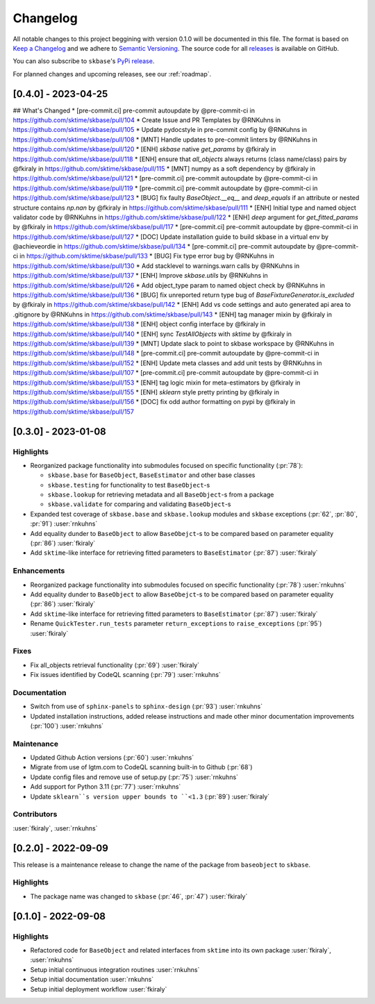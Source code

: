 =========
Changelog
=========

All notable changes to this project beggining with version 0.1.0 will be
documented in this file. The format is based on
`Keep a Changelog <https://keepachangelog.com/en/1.0.0/>`_ and we adhere
to `Semantic Versioning <https://semver.org/spec/v2.0.0.html>`_. The source
code for all `releases <https://github.com/sktime/baseobject/releases>`_
is available on GitHub.

You can also subscribe to ``skbase``'s
`PyPi release <https://libraries.io/pypi/baseobject>`_.

For planned changes and upcoming releases, see our :ref:`roadmap`.

[0.4.0] - 2023-04-25
====================

## What's Changed
* [pre-commit.ci] pre-commit autoupdate by @pre-commit-ci in https://github.com/sktime/skbase/pull/104
* Create Issue and PR Templates by @RNKuhns in https://github.com/sktime/skbase/pull/105
* Update pydocstyle in pre-commit config by @RNKuhns in https://github.com/sktime/skbase/pull/108
* [MNT] Handle updates to pre-commit linters by @RNKuhns in https://github.com/sktime/skbase/pull/120
* [ENH] `skbase` native `get_params` by @fkiraly in https://github.com/sktime/skbase/pull/118
* [ENH] ensure that `all_objects` always returns (class name/class) pairs by @fkiraly in https://github.com/sktime/skbase/pull/115
* [MNT] numpy as a soft dependency by @fkiraly in https://github.com/sktime/skbase/pull/121
* [pre-commit.ci] pre-commit autoupdate by @pre-commit-ci in https://github.com/sktime/skbase/pull/119
* [pre-commit.ci] pre-commit autoupdate by @pre-commit-ci in https://github.com/sktime/skbase/pull/123
* [BUG] fix faulty `BaseObject.__eq__` and `deep_equals` if an attribute or nested structure contains `np.nan` by @fkiraly in https://github.com/sktime/skbase/pull/111
* [ENH] Initial type and named object validator code by @RNKuhns in https://github.com/sktime/skbase/pull/122
* [ENH] `deep` argument for `get_fitted_params` by @fkiraly in https://github.com/sktime/skbase/pull/117
* [pre-commit.ci] pre-commit autoupdate by @pre-commit-ci in https://github.com/sktime/skbase/pull/127
* [DOC] Update installation guide to build skbase in a virtual env by @achieveordie in https://github.com/sktime/skbase/pull/134
* [pre-commit.ci] pre-commit autoupdate by @pre-commit-ci in https://github.com/sktime/skbase/pull/133
* [BUG] Fix type error bug by @RNKuhns in https://github.com/sktime/skbase/pull/130
* Add stacklevel to warnings.warn calls by @RNKuhns in https://github.com/sktime/skbase/pull/137
* [ENH] Improve `skbase.utils` by @RNKuhns in https://github.com/sktime/skbase/pull/126
* Add object_type param to named object check by @RNKuhns in https://github.com/sktime/skbase/pull/136
* [BUG] fix unreported return type bug of `BaseFixtureGenerator.is_excluded` by @fkiraly in https://github.com/sktime/skbase/pull/142
* [ENH] Add vs code settings and auto generated api area to .gitignore by @RNKuhns in https://github.com/sktime/skbase/pull/143
* [ENH] tag manager mixin by @fkiraly in https://github.com/sktime/skbase/pull/138
* [ENH] object config interface by @fkiraly in https://github.com/sktime/skbase/pull/140
* [ENH] sync `TestAllObjects` with `sktime` by @fkiraly in https://github.com/sktime/skbase/pull/139
* [MNT] Update slack to point to skbase workspace by @RNKuhns in https://github.com/sktime/skbase/pull/148
* [pre-commit.ci] pre-commit autoupdate by @pre-commit-ci in https://github.com/sktime/skbase/pull/152
* [ENH] Update meta classes and add unit tests by @RNKuhns in https://github.com/sktime/skbase/pull/107
* [pre-commit.ci] pre-commit autoupdate by @pre-commit-ci in https://github.com/sktime/skbase/pull/153
* [ENH] tag logic mixin for meta-estimators by @fkiraly in https://github.com/sktime/skbase/pull/155
* [ENH] `sklearn` style pretty printing by @fkiraly in https://github.com/sktime/skbase/pull/156
* [DOC] fix odd author formatting on pypi by @fkiraly in https://github.com/sktime/skbase/pull/157


[0.3.0] - 2023-01-08
====================

Highlights
----------

- Reorganized package functionality into submodules focused on specific
  functionality (:pr:`78`):

  - ``skbase.base`` for ``BaseObject``, ``BaseEstimator`` and other base classes
  - ``skbase.testing`` for functionality to test ``BaseObject``-s
  - ``skbase.lookup`` for retrieving metadata and all ``BaseObject``-s from a package
  - ``skbase.validate`` for comparing and validating ``BaseObject``-s

- Expanded test coverage of ``skbase.base`` and ``skbase.lookup`` modules and
  ``skbase`` exceptions (:pr:`62`, :pr:`80`, :pr:`91`) :user:`rnkuhns`
- Add equality dunder to ``BaseObject`` to allow ``BaseObejct``-s to be compared based
  on parameter equality (:pr:`86`) :user:`fkiraly`
- Add ``sktime``-like interface for retrieving fitted parameters to ``BaseEstimator``
  (:pr:`87`) :user:`fkiraly`

Enhancements
------------

- Reorganized package functionality into submodules focused on specific
  functionality (:pr:`78`) :user:`rnkuhns`
- Add equality dunder to ``BaseObject`` to allow ``BaseObejct``-s to be compared based
  on parameter equality (:pr:`86`) :user:`fkiraly`
- Add ``sktime``-like interface for retrieving fitted parameters to ``BaseEstimator``
  (:pr:`87`) :user:`fkiraly`
- Rename ``QuickTester.run_tests`` parameter ``return_exceptions`` to
  ``raise_exceptions`` (:pr:`95`) :user:`fkiraly`

Fixes
-----

- Fix all_objects retrieval functionality (:pr:`69`) :user:`fkiraly`
- Fix issues identified by CodeQL scanning (:pr:`79`) :user:`rnkuhns`

Documentation
-------------

- Switch from use of ``sphinx-panels`` to ``sphinx-design`` (:pr:`93`) :user:`rnkuhns`
- Updated installation instructions, added release instructions and made
  other minor documentation improvements  (:pr:`100`) :user:`rnkuhns`

Maintenance
-----------

- Updated Github Action versions (:pr:`60`) :user:`rnkuhns`
- Migrate from use of lgtm.com to CodeQL scanning built-in to Github (:pr:`68`)
- Update config files and remove use of setup.py (:pr:`75`) :user:`rnkuhns`
- Add support for Python 3.11 (:pr:`77`) :user:`rnkuhns`
- Update ``sklearn``s version upper bounds to ``<1.3`` (:pr:`89`) :user:`fkiraly`


Contributors
------------
:user:`fkiraly`,
:user:`rnkuhns`


[0.2.0] - 2022-09-09
====================

This release is a maintenance release to change the name of the package
from ``baseobject`` to ``skbase``.

Highlights
----------

- The package name was changed to ``skbase`` (:pr:`46`, :pr:`47`) :user:`fkiraly`

[0.1.0] - 2022-09-08
====================

Highlights
----------

- Refactored code for ``BaseObject`` and related interfaces from ``sktime`` into its
  own package :user:`fkiraly`, :user:`rnkuhns`
- Setup initial continuous integration routines :user:`rnkuhns`
- Setup initial documentation :user:`rnkuhns`
- Setup initial deployment workflow :user:`fkiraly`
